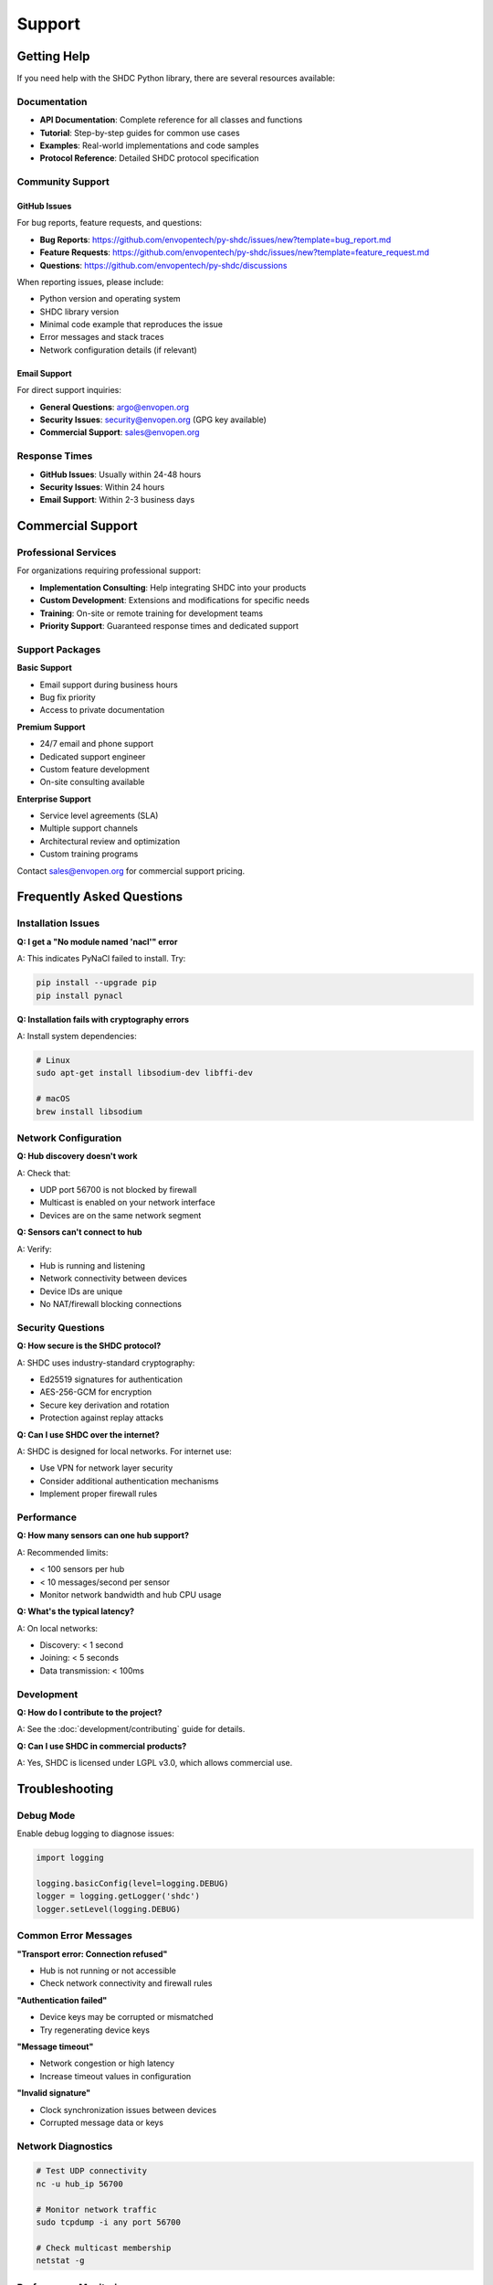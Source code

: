 Support
=======

Getting Help
------------

If you need help with the SHDC Python library, there are several resources available:

Documentation
~~~~~~~~~~~~~

* **API Documentation**: Complete reference for all classes and functions
* **Tutorial**: Step-by-step guides for common use cases
* **Examples**: Real-world implementations and code samples
* **Protocol Reference**: Detailed SHDC protocol specification

Community Support
~~~~~~~~~~~~~~~~~

GitHub Issues
^^^^^^^^^^^^^

For bug reports, feature requests, and questions:

* **Bug Reports**: https://github.com/envopentech/py-shdc/issues/new?template=bug_report.md
* **Feature Requests**: https://github.com/envopentech/py-shdc/issues/new?template=feature_request.md
* **Questions**: https://github.com/envopentech/py-shdc/discussions

When reporting issues, please include:

* Python version and operating system
* SHDC library version
* Minimal code example that reproduces the issue
* Error messages and stack traces
* Network configuration details (if relevant)

Email Support
^^^^^^^^^^^^^

For direct support inquiries:

* **General Questions**: argo@envopen.org
* **Security Issues**: security@envopen.org (GPG key available)
* **Commercial Support**: sales@envopen.org

Response Times
~~~~~~~~~~~~~~

* **GitHub Issues**: Usually within 24-48 hours
* **Security Issues**: Within 24 hours
* **Email Support**: Within 2-3 business days

Commercial Support
------------------

Professional Services
~~~~~~~~~~~~~~~~~~~~~

For organizations requiring professional support:

* **Implementation Consulting**: Help integrating SHDC into your products
* **Custom Development**: Extensions and modifications for specific needs
* **Training**: On-site or remote training for development teams
* **Priority Support**: Guaranteed response times and dedicated support

Support Packages
~~~~~~~~~~~~~~~~

**Basic Support**

* Email support during business hours
* Bug fix priority
* Access to private documentation

**Premium Support**

* 24/7 email and phone support
* Dedicated support engineer
* Custom feature development
* On-site consulting available

**Enterprise Support**

* Service level agreements (SLA)
* Multiple support channels
* Architectural review and optimization
* Custom training programs

Contact sales@envopen.org for commercial support pricing.

Frequently Asked Questions
--------------------------

Installation Issues
~~~~~~~~~~~~~~~~~~~

**Q: I get a "No module named 'nacl'" error**

A: This indicates PyNaCl failed to install. Try:

.. code-block:: bash

   pip install --upgrade pip
   pip install pynacl

**Q: Installation fails with cryptography errors**

A: Install system dependencies:

.. code-block:: bash

   # Linux
   sudo apt-get install libsodium-dev libffi-dev
   
   # macOS
   brew install libsodium

Network Configuration
~~~~~~~~~~~~~~~~~~~~~

**Q: Hub discovery doesn't work**

A: Check that:

* UDP port 56700 is not blocked by firewall
* Multicast is enabled on your network interface
* Devices are on the same network segment

**Q: Sensors can't connect to hub**

A: Verify:

* Hub is running and listening
* Network connectivity between devices
* Device IDs are unique
* No NAT/firewall blocking connections

Security Questions
~~~~~~~~~~~~~~~~~~

**Q: How secure is the SHDC protocol?**

A: SHDC uses industry-standard cryptography:

* Ed25519 signatures for authentication
* AES-256-GCM for encryption
* Secure key derivation and rotation
* Protection against replay attacks

**Q: Can I use SHDC over the internet?**

A: SHDC is designed for local networks. For internet use:

* Use VPN for network layer security
* Consider additional authentication mechanisms
* Implement proper firewall rules

Performance
~~~~~~~~~~~

**Q: How many sensors can one hub support?**

A: Recommended limits:

* < 100 sensors per hub
* < 10 messages/second per sensor
* Monitor network bandwidth and hub CPU usage

**Q: What's the typical latency?**

A: On local networks:

* Discovery: < 1 second
* Joining: < 5 seconds
* Data transmission: < 100ms

Development
~~~~~~~~~~~

**Q: How do I contribute to the project?**

A: See the :doc:`development/contributing` guide for details.

**Q: Can I use SHDC in commercial products?**

A: Yes, SHDC is licensed under LGPL v3.0, which allows commercial use.

Troubleshooting
---------------

Debug Mode
~~~~~~~~~~

Enable debug logging to diagnose issues:

.. code-block:: python

   import logging
   
   logging.basicConfig(level=logging.DEBUG)
   logger = logging.getLogger('shdc')
   logger.setLevel(logging.DEBUG)

Common Error Messages
~~~~~~~~~~~~~~~~~~~~~

**"Transport error: Connection refused"**

* Hub is not running or not accessible
* Check network connectivity and firewall rules

**"Authentication failed"**

* Device keys may be corrupted or mismatched
* Try regenerating device keys

**"Message timeout"**

* Network congestion or high latency
* Increase timeout values in configuration

**"Invalid signature"**

* Clock synchronization issues between devices
* Corrupted message data or keys

Network Diagnostics
~~~~~~~~~~~~~~~~~~~

.. code-block:: bash

   # Test UDP connectivity
   nc -u hub_ip 56700
   
   # Monitor network traffic
   sudo tcpdump -i any port 56700
   
   # Check multicast membership
   netstat -g

Performance Monitoring
~~~~~~~~~~~~~~~~~~~~~

.. code-block:: python

   import time
   import psutil
   
   # Monitor memory usage
   process = psutil.Process()
   memory_mb = process.memory_info().rss / 1024 / 1024
   print(f"Memory usage: {memory_mb:.1f} MB")
   
   # Monitor message latency
   start_time = time.time()
   await protocol.send_data(data)
   latency = time.time() - start_time
   print(f"Latency: {latency:.3f}s")

Security Best Practices
-----------------------

Device Security
~~~~~~~~~~~~~~~

* Use unique device IDs for each physical device
* Protect key storage with appropriate file permissions
* Implement secure boot and tamper detection for embedded devices
* Regular security updates and key rotation

Network Security
~~~~~~~~~~~~~~~~

* Isolate IoT devices on separate network segments
* Use firewall rules to restrict unnecessary traffic
* Monitor for unusual network activity
* Implement intrusion detection systems

Application Security
~~~~~~~~~~~~~~~~~~~~

* Validate all input data from sensors
* Implement rate limiting and anomaly detection
* Log security events for audit trails
* Regular security assessments and penetration testing

Reporting Security Issues
-------------------------

If you discover a security vulnerability in the SHDC library:

1. **Do not** create a public GitHub issue
2. Email security@envopen.org with details
3. Include proof of concept if available
4. Allow reasonable time for response and fixing

We follow responsible disclosure practices and will:

* Acknowledge receipt within 24 hours
* Provide initial assessment within 72 hours
* Work with you to understand and fix the issue
* Credit you in the security advisory (if desired)

Security Contact
~~~~~~~~~~~~~~~~

* **Email**: security@envopen.org
* **GPG Key**: Available at https://github.com/envopentech/py-shdc/security
* **Response Time**: Within 24 hours for security issues
